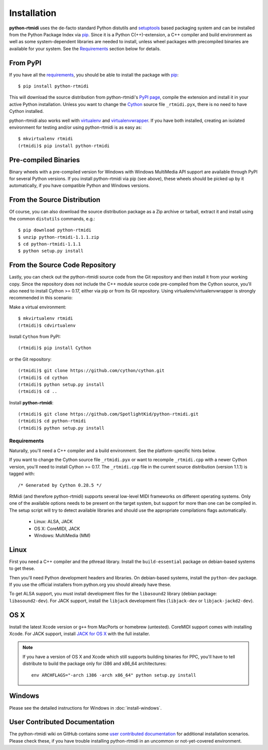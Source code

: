 ============
Installation
============

**python-rtmidi** uses the de-facto standard Python distutils and setuptools_
based packaging system and can be installed from the Python Package Index via
pip_. Since it is a Python C(++)-extension, a C++ compiler and build
environment as well as some system-dependent libraries are needed to install,
unless wheel packages with precompiled binaries are available for your system.
See the Requirements_ section below for details.


From PyPI
---------

If you have all the requirements_, you should be able to install the package
with pip_::

    $ pip install python-rtmidi

This will download the source distribution from python-rtmidi's `PyPI page`_,
compile the extension and install it in your active Python installation. Unless
you want to change the Cython_ source file ``_rtmidi.pyx``, there is no need to
have Cython installed.

python-rtmidi also works well with virtualenv_ and virtualenvwrapper_. If you
have both installed, creating an isolated environment for testing and/or using
python-rtmidi is as easy as::

    $ mkvirtualenv rtmidi
    (rtmidi)$ pip install python-rtmidi


Pre-compiled Binaries
---------------------

Binary wheels with a pre-compiled version for Windows with Windows MultiMedia
API support are available through PyPI for several Python versions. If you
install python-rtmidi via pip (see above), these wheels should be picked up by
it automatically, if you have compatible Python and Windows versions.


From the Source Distribution
----------------------------

Of course, you can also download the source distribution package as a Zip
archive or tarball, extract it and install using the common ``distutils``
commands, e.g.::

    $ pip download python-rtmidi
    $ unzip python-rtmidi-1.1.1.zip
    $ cd python-rtmidi-1.1.1
    $ python setup.py install


From the Source Code Repository
-------------------------------

Lastly, you can check out the python-rtmidi source code from the Git repository
and then install it from your working copy. Since the repository does not
include the C++ module source code pre-compiled from the Cython source, you'll
also need to install Cython >= 0.17, either via pip or from its Git repository.
Using virtualenv/virtualenvwrapper is strongly recommended in this scenario:

Make a virtual environment::

    $ mkvirtualenv rtmidi
    (rtmidi)$ cdvirtualenv

Install ``Cython`` from PyPI::

    (rtmidi)$ pip install Cython

or the Git repository::

    (rtmidi)$ git clone https://github.com/cython/cython.git
    (rtmidi)$ cd cython
    (rtmidi)$ python setup.py install
    (rtmidi)$ cd ..

Install **python-rtmidi**::

    (rtmidi)$ git clone https://github.com/SpotlightKid/python-rtmidi.git
    (rtmidi)$ cd python-rtmidi
    (rtmidi)$ python setup.py install


.. _requirements:

Requirements
============

Naturally, you'll need a C++ compiler and a build environment. See the
platform-specific hints below.

If you want to change the Cython source file ``_rtmidi.pyx`` or want to
recompile ``_rtmidi.cpp`` with a newer Cython version, you'll need to install
Cython >= 0.17. The ``_rtmidi.cpp`` file in the current source distribution
(version 1.1.1) is tagged with::

    /* Generated by Cython 0.28.5 */

RtMidi (and therefore python-rtmidi) supports several low-level MIDI frameworks
on different operating systems. Only one of the available options needs to be
present on the target system, but support for more than one can be compiled in.
The setup script will try to detect available libraries and should use the
appropriate compilations flags automatically.

    * Linux: ALSA, JACK
    * OS X: CoreMIDI, JACK
    * Windows: MultiMedia (MM)


Linux
-----

First you need a C++ compiler and the pthread library. Install the
``build-essential`` package on debian-based systems to get these.

Then you'll need Python development headers and libraries. On debian-based
systems, install the ``python-dev`` package. If you use the official installers
from python.org you should already have these.

To get ALSA support, you must install development files for the ``libasound2``
library (debian package: ``libasound2-dev``). For JACK support, install the
``libjack`` development files (``libjack-dev`` or ``libjack-jackd2-dev``).


OS X
----

Install the latest Xcode version or ``g++`` from MacPorts or homebrew
(untested). CoreMIDI support comes with installing Xcode. For JACK support,
install `JACK for OS X`_ with the full installer.

.. note::
    If you have a version of OS X and Xcode which still supports building
    binaries for PPC, you'll have to tell distribute to build the package only
    for i386 and x86_64 architectures::

        env ARCHFLAGS="-arch i386 -arch x86_64" python setup.py install


Windows
-------

Please see the detailed instructions for Windows in :doc:`install-windows`.


User Contributed Documentation
------------------------------

The python-rtmidi wiki on GitHub contains some `user contributed
documentation`_ for additional installation scenarios. Please check these, if
you have trouble installing python-rtmidi in an uncommon or not-yet-covered
environment.


.. _pypi page: http://python.org/pypi/python-rtmidi#downloads
.. _cython: http://cython.org/
.. _pip: http://python.org/pypi/pip
.. _setuptools: http://python.org/pypi/setuptools
.. _virtualenv: http://pypi.python.org/pypi/virtualenv
.. _virtualenvwrapper: http://www.doughellmann.com/projects/virtualenvwrapper/
.. _jack for os x: http://www.jackosx.com/
.. _pyliblo: http://das.nasophon.de/pyliblo/
.. _user contributed documentation:
    https://github.com/SpotlightKid/python-rtmidi/wiki/User-contributed-documentation
